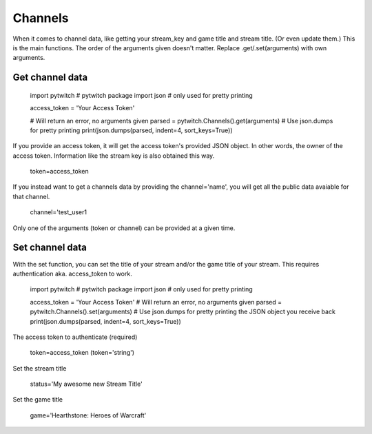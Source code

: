 Channels
========

When it comes to channel data, like getting your stream_key and game title and stream title. (Or even update them.) This is the main functions. The order of the arguments given doesn't matter. Replace .get/.set(arguments) with own arguments.

Get channel data
----------------

	import pytwitch # pytwitch package
	import json # only used for pretty printing

	access_token = 'Your Access Token'

	# Will return an error, no arguments given
	parsed = pytwitch.Channels().get(arguments)
	# Use json.dumps for pretty printing
	print(json.dumps(parsed, indent=4, sort_keys=True))

If you provide an access token, it will get the access token's provided JSON object. In other words, the owner of the access token. Information like the stream key is also obtained this way.

	token=access_token

If you instead want to get a channels data by providing the channel='name', you will get all the public data avaiable for that channel.

	channel='test_user1

Only one of the arguments (token or channel) can be provided at a given time.

Set channel data
----------------

With the set function, you can set the title of your stream and/or the game title of your stream.
This requires authentication aka. access_token to work.

	import pytwitch # pytwitch package
	import json # only used for pretty printing

	access_token = 'Your Access Token'
	# Will return an error, no arguments given
	parsed = pytwitch.Channels().set(arguments)
	# Use json.dumps for pretty printing the JSON object you receive back
	print(json.dumps(parsed, indent=4, sort_keys=True))

The access token to authenticate (required)

	token=access_token (token='string')

Set the stream title

	status='My awesome new Stream Title'

Set the game title

	game='Hearthstone: Heroes of Warcraft'
